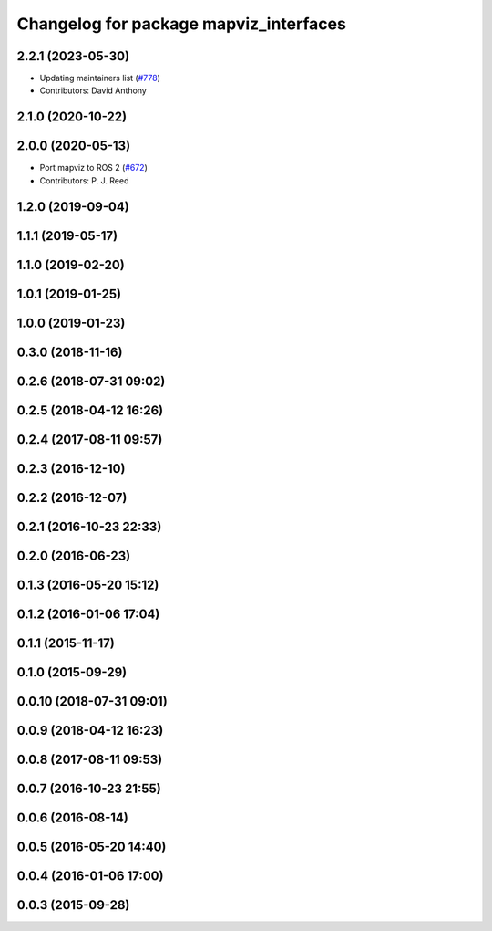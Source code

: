 ^^^^^^^^^^^^^^^^^^^^^^^^^^^^^^^^^^^^^^^
Changelog for package mapviz_interfaces
^^^^^^^^^^^^^^^^^^^^^^^^^^^^^^^^^^^^^^^

2.2.1 (2023-05-30)
------------------
* Updating maintainers list (`#778 <https://github.com/swri-robotics/mapviz/issues/778>`_)
* Contributors: David Anthony

2.1.0 (2020-10-22)
------------------

2.0.0 (2020-05-13)
------------------
* Port mapviz to ROS 2 (`#672 <https://github.com/swri-robotics/mapviz/issues/672>`_)
* Contributors: P. J. Reed

1.2.0 (2019-09-04)
------------------

1.1.1 (2019-05-17)
------------------

1.1.0 (2019-02-20)
------------------

1.0.1 (2019-01-25)
------------------

1.0.0 (2019-01-23)
------------------

0.3.0 (2018-11-16)
------------------

0.2.6 (2018-07-31 09:02)
------------------------

0.2.5 (2018-04-12 16:26)
------------------------

0.2.4 (2017-08-11 09:57)
------------------------

0.2.3 (2016-12-10)
------------------

0.2.2 (2016-12-07)
------------------

0.2.1 (2016-10-23 22:33)
------------------------

0.2.0 (2016-06-23)
------------------

0.1.3 (2016-05-20 15:12)
------------------------

0.1.2 (2016-01-06 17:04)
------------------------

0.1.1 (2015-11-17)
------------------

0.1.0 (2015-09-29)
------------------

0.0.10 (2018-07-31 09:01)
-------------------------

0.0.9 (2018-04-12 16:23)
------------------------

0.0.8 (2017-08-11 09:53)
------------------------

0.0.7 (2016-10-23 21:55)
------------------------

0.0.6 (2016-08-14)
------------------

0.0.5 (2016-05-20 14:40)
------------------------

0.0.4 (2016-01-06 17:00)
------------------------

0.0.3 (2015-09-28)
------------------
